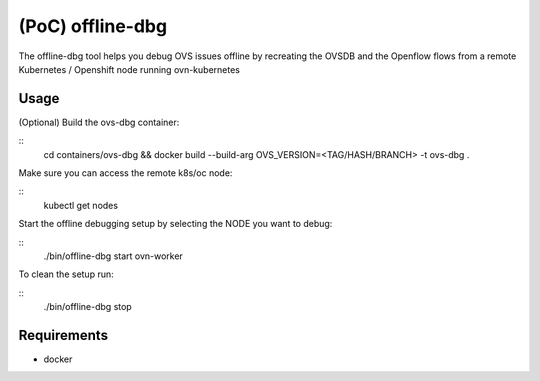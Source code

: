 ======================
(PoC) offline-dbg
======================

The offline-dbg tool helps you debug OVS issues offline by recreating the OVSDB
and the Openflow flows from a remote Kubernetes / Openshift node running ovn-kubernetes

------
Usage
------

(Optional) Build the ovs-dbg container:

::
    cd containers/ovs-dbg && docker build --build-arg OVS_VERSION=<TAG/HASH/BRANCH> -t ovs-dbg .


Make sure you can access the remote k8s/oc node:

::
    kubectl get nodes


Start the offline debugging setup by selecting the NODE you want to debug:

::
    ./bin/offline-dbg start ovn-worker


To clean the setup run:

::
    ./bin/offline-dbg stop


------------
Requirements
------------


- docker
